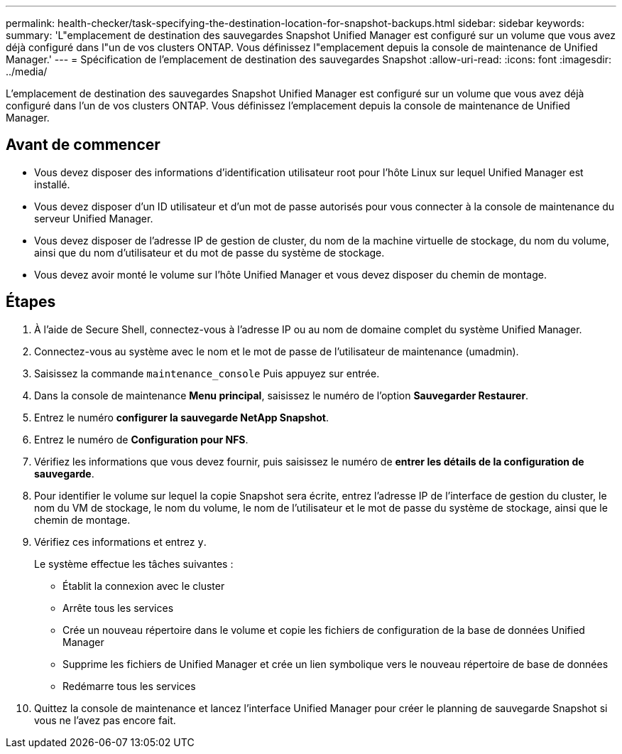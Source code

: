---
permalink: health-checker/task-specifying-the-destination-location-for-snapshot-backups.html 
sidebar: sidebar 
keywords:  
summary: 'L"emplacement de destination des sauvegardes Snapshot Unified Manager est configuré sur un volume que vous avez déjà configuré dans l"un de vos clusters ONTAP. Vous définissez l"emplacement depuis la console de maintenance de Unified Manager.' 
---
= Spécification de l'emplacement de destination des sauvegardes Snapshot
:allow-uri-read: 
:icons: font
:imagesdir: ../media/


[role="lead"]
L'emplacement de destination des sauvegardes Snapshot Unified Manager est configuré sur un volume que vous avez déjà configuré dans l'un de vos clusters ONTAP. Vous définissez l'emplacement depuis la console de maintenance de Unified Manager.



== Avant de commencer

* Vous devez disposer des informations d'identification utilisateur root pour l'hôte Linux sur lequel Unified Manager est installé.
* Vous devez disposer d'un ID utilisateur et d'un mot de passe autorisés pour vous connecter à la console de maintenance du serveur Unified Manager.
* Vous devez disposer de l'adresse IP de gestion de cluster, du nom de la machine virtuelle de stockage, du nom du volume, ainsi que du nom d'utilisateur et du mot de passe du système de stockage.
* Vous devez avoir monté le volume sur l'hôte Unified Manager et vous devez disposer du chemin de montage.




== Étapes

. À l'aide de Secure Shell, connectez-vous à l'adresse IP ou au nom de domaine complet du système Unified Manager.
. Connectez-vous au système avec le nom et le mot de passe de l'utilisateur de maintenance (umadmin).
. Saisissez la commande `maintenance_console` Puis appuyez sur entrée.
. Dans la console de maintenance *Menu principal*, saisissez le numéro de l'option *Sauvegarder Restaurer*.
. Entrez le numéro *configurer la sauvegarde NetApp Snapshot*.
. Entrez le numéro de *Configuration pour NFS*.
. Vérifiez les informations que vous devez fournir, puis saisissez le numéro de *entrer les détails de la configuration de sauvegarde*.
. Pour identifier le volume sur lequel la copie Snapshot sera écrite, entrez l'adresse IP de l'interface de gestion du cluster, le nom du VM de stockage, le nom du volume, le nom de l'utilisateur et le mot de passe du système de stockage, ainsi que le chemin de montage.
. Vérifiez ces informations et entrez `y`.
+
Le système effectue les tâches suivantes :

+
** Établit la connexion avec le cluster
** Arrête tous les services
** Crée un nouveau répertoire dans le volume et copie les fichiers de configuration de la base de données Unified Manager
** Supprime les fichiers de Unified Manager et crée un lien symbolique vers le nouveau répertoire de base de données
** Redémarre tous les services


. Quittez la console de maintenance et lancez l'interface Unified Manager pour créer le planning de sauvegarde Snapshot si vous ne l'avez pas encore fait.

